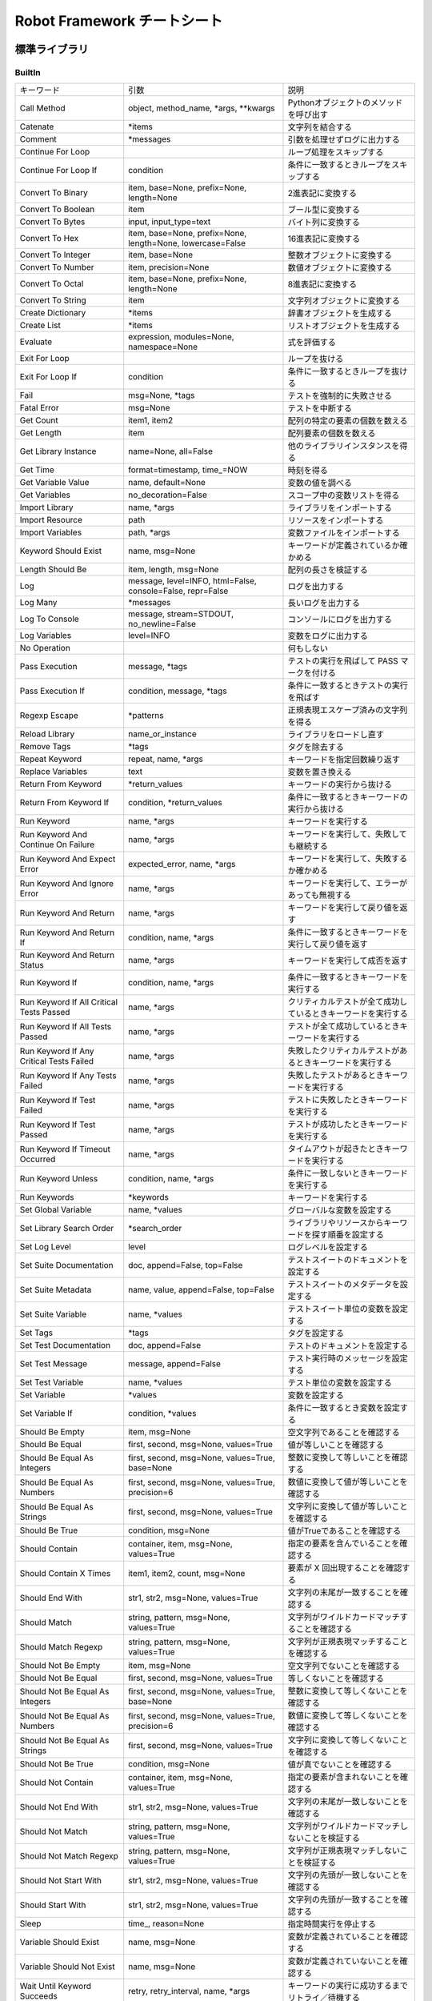 ================================
Robot Framework チートシート
================================

標準ライブラリ
==============


BuiltIn
--------
.. list-table::

    * - キーワード
      - 引数
      - 説明
    * - Call Method
      - object, method_name, \*args, \*\*kwargs
      - Pythonオブジェクトのメソッドを呼び出す
    * - Catenate
      - \*items
      - 文字列を結合する
    * - Comment
      - \*messages
      - 引数を処理せずログに出力する
    * - Continue For Loop
      - 
      - ループ処理をスキップする
    * - Continue For Loop If
      - condition
      - 条件に一致するときループをスキップする
    * - Convert To Binary
      - item, base=None, prefix=None, length=None
      - 2進表記に変換する
    * - Convert To Boolean
      - item
      - ブール型に変換する
    * - Convert To Bytes
      - input, input_type=text
      - バイト列に変換する
    * - Convert To Hex
      - item, base=None, prefix=None, length=None, lowercase=False
      - 16進表記に変換する
    * - Convert To Integer
      - item, base=None
      - 整数オブジェクトに変換する
    * - Convert To Number
      - item, precision=None
      - 数値オブジェクトに変換する
    * - Convert To Octal
      - item, base=None, prefix=None, length=None
      - 8進表記に変換する
    * - Convert To String
      - item
      - 文字列オブジェクトに変換する
    * - Create Dictionary
      - \*items
      - 辞書オブジェクトを生成する
    * - Create List
      - \*items
      - リストオブジェクトを生成する
    * - Evaluate
      - expression, modules=None, namespace=None
      - 式を評価する
    * - Exit For Loop
      -
      - ループを抜ける
    * - Exit For Loop If
      - condition
      - 条件に一致するときループを抜ける
    * - Fail
      - msg=None, \*tags
      - テストを強制的に失敗させる
    * - Fatal Error
      - msg=None
      - テストを中断する
    * - Get Count
      - item1, item2
      - 配列の特定の要素の個数を数える
    * - Get Length
      - item
      - 配列要素の個数を数える
    * - Get Library Instance
      - name=None, all=False
      - 他のライブラリインスタンスを得る
    * - Get Time
      - format=timestamp, time\_=NOW
      - 時刻を得る
    * - Get Variable Value
      - name, default=None
      - 変数の値を調べる
    * - Get Variables
      - no_decoration=False
      - スコープ中の変数リストを得る
    * - Import Library
      - name, \*args
      - ライブラリをインポートする
    * - Import Resource
      - path
      - リソースをインポートする
    * - Import Variables
      - path, \*args
      - 変数ファイルをインポートする
    * - Keyword Should Exist
      - name, msg=None
      - キーワードが定義されているか確かめる
    * - Length Should Be
      - item, length, msg=None
      - 配列の長さを検証する
    * - Log
      - message, level=INFO, html=False, console=False, repr=False
      - ログを出力する
    * - Log Many
      - \*messages
      - 長いログを出力する
    * - Log To Console
      - message, stream=STDOUT, no_newline=False
      - コンソールにログを出力する
    * - Log Variables
      - level=INFO
      - 変数をログに出力する
    * - No Operation
      -
      - 何もしない
    * - Pass Execution
      - message, \*tags
      - テストの実行を飛ばして PASS マークを付ける
    * - Pass Execution If
      - condition, message, \*tags
      - 条件に一致するときテストの実行を飛ばす
    * - Regexp Escape
      - \*patterns
      - 正規表現エスケープ済みの文字列を得る
    * - Reload Library
      - name_or_instance
      - ライブラリをロードし直す
    * - Remove Tags
      - \*tags
      - タグを除去する
    * - Repeat Keyword
      - repeat, name, \*args
      - キーワードを指定回数繰り返す
    * - Replace Variables
      - text
      - 変数を置き換える
    * - Return From Keyword
      - \*return_values
      - キーワードの実行から抜ける
    * - Return From Keyword If
      - condition, \*return_values
      - 条件に一致するときキーワードの実行から抜ける
    * - Run Keyword
      - name, \*args
      - キーワードを実行する
    * - Run Keyword And Continue On Failure
      - name, \*args
      - キーワードを実行して、失敗しても継続する
    * - Run Keyword And Expect Error
      - expected_error, name, \*args
      - キーワードを実行して、失敗するか確かめる
    * - Run Keyword And Ignore Error
      - name, \*args
      - キーワードを実行して、エラーがあっても無視する
    * - Run Keyword And Return
      - name, \*args
      - キーワードを実行して戻り値を返す
    * - Run Keyword And Return If
      - condition, name, \*args
      - 条件に一致するときキーワードを実行して戻り値を返す
    * - Run Keyword And Return Status
      - name, \*args
      - キーワードを実行して成否を返す
    * - Run Keyword If
      - condition, name, \*args
      - 条件に一致するときキーワードを実行する
    * - Run Keyword If All Critical Tests Passed
      - name, \*args
      - クリティカルテストが全て成功しているときキーワードを実行する
    * - Run Keyword If All Tests Passed
      - name, \*args
      - テストが全て成功しているときキーワードを実行する
    * - Run Keyword If Any Critical Tests Failed
      - name, \*args
      - 失敗したクリティカルテストがあるときキーワードを実行する
    * - Run Keyword If Any Tests Failed
      - name, \*args
      - 失敗したテストがあるときキーワードを実行する
    * - Run Keyword If Test Failed
      - name, \*args
      - テストに失敗したときキーワードを実行する
    * - Run Keyword If Test Passed
      - name, \*args
      - テストが成功したときキーワードを実行する
    * - Run Keyword If Timeout Occurred
      - name, \*args
      - タイムアウトが起きたときキーワードを実行する
    * - Run Keyword Unless
      - condition, name, \*args
      - 条件に一致しないときキーワードを実行する
    * - Run Keywords
      - \*keywords
      - キーワードを実行する
    * - Set Global Variable
      - name, \*values
      - グローバルな変数を設定する
    * - Set Library Search Order
      - \*search_order
      - ライブラリやリソースからキーワードを探す順番を設定する
    * - Set Log Level
      - level
      - ログレベルを設定する
    * - Set Suite Documentation
      - doc, append=False, top=False
      - テストスイートのドキュメントを設定する
    * - Set Suite Metadata
      - name, value, append=False, top=False
      - テストスイートのメタデータを設定する
    * - Set Suite Variable
      - name, \*values
      - テストスイート単位の変数を設定する
    * - Set Tags
      - \*tags
      - タグを設定する
    * - Set Test Documentation
      - doc, append=False
      - テストのドキュメントを設定する
    * - Set Test Message
      - message, append=False
      - テスト実行時のメッセージを設定する
    * - Set Test Variable
      - name, \*values
      - テスト単位の変数を設定する
    * - Set Variable
      - \*values
      - 変数を設定する
    * - Set Variable If
      - condition, \*values
      - 条件に一致するとき変数を設定する
    * - Should Be Empty
      - item, msg=None
      - 空文字列であることを確認する
    * - Should Be Equal
      - first, second, msg=None, values=True
      - 値が等しいことを確認する
    * - Should Be Equal As Integers
      - first, second, msg=None, values=True, base=None
      - 整数に変換して等しいことを確認する
    * - Should Be Equal As Numbers
      - first, second, msg=None, values=True, precision=6
      - 数値に変換して値が等しいことを確認する
    * - Should Be Equal As Strings
      - first, second, msg=None, values=True
      - 文字列に変換して値が等しいことを確認する
    * - Should Be True
      - condition, msg=None
      - 値がTrueであることを確認する
    * - Should Contain
      - container, item, msg=None, values=True
      - 指定の要素を含んでいることを確認する
    * - Should Contain X Times
      - item1, item2, count, msg=None
      - 要素が X 回出現することを確認する
    * - Should End With
      - str1, str2, msg=None, values=True
      - 文字列の末尾が一致することを確認する
    * - Should Match
      - string, pattern, msg=None, values=True
      - 文字列がワイルドカードマッチすることを確認する
    * - Should Match Regexp
      - string, pattern, msg=None, values=True
      - 文字列が正規表現マッチすることを確認する
    * - Should Not Be Empty
      - item, msg=None
      - 空文字列でないことを確認する
    * - Should Not Be Equal
      - first, second, msg=None, values=True
      - 等しくないことを確認する
    * - Should Not Be Equal As Integers
      - first, second, msg=None, values=True, base=None
      - 整数に変換して等しくないことを確認する
    * - Should Not Be Equal As Numbers
      - first, second, msg=None, values=True, precision=6
      - 数値に変換して等しくないことを確認する
    * - Should Not Be Equal As Strings
      - first, second, msg=None, values=True
      - 文字列に変換して等しくないことを確認する
    * - Should Not Be True
      - condition, msg=None
      - 値が真でないことを確認する
    * - Should Not Contain
      - container, item, msg=None, values=True
      - 指定の要素が含まれないことを確認する
    * - Should Not End With
      - str1, str2, msg=None, values=True
      - 文字列の末尾が一致しないことを確認する
    * - Should Not Match
      - string, pattern, msg=None, values=True
      - 文字列がワイルドカードマッチしないことを検証する
    * - Should Not Match Regexp
      - string, pattern, msg=None, values=True
      - 文字列が正規表現マッチしないことを検証する
    * - Should Not Start With
      - str1, str2, msg=None, values=True
      - 文字列の先頭が一致しないことを確認する
    * - Should Start With
      - str1, str2, msg=None, values=True
      - 文字列の先頭が一致することを確認する
    * - Sleep
      - time\_, reason=None
      - 指定時間実行を停止する
    * - Variable Should Exist
      - name, msg=None
      - 変数が定義されていることを確認する
    * - Variable Should Not Exist
      - name, msg=None
      - 変数が定義されていないことを確認する
    * - Wait Until Keyword Succeeds
      - retry, retry_interval, name, \*args
      - キーワードの実行に成功するまでリトライ／待機する

Collections
------------
.. list-table::

    * - キーワード
      - 引数
      - 説明
    * - Append To List
      - list\_, \*values
      - リストに要素を追加する
    * - Combine Lists
      - \*lists
      - リストを結合する
    * - Convert To Dictionary
      - item
      - 辞書に変換する
    * - Convert To List
      - item
      - リストに変換する
    * - Copy Dictionary
      - dictionary
      - 辞書を複製する
    * - Copy List
      - list\_
      - リストを複製する
    * - Count Values In List
      - list\_, value, start=0, end=None
      - リストの要素を数える
    * - Dictionaries Should Be Equal
      - dict1, dict2, msg=None, values=True
      - 辞書が部分一致または全体一致することを確認する
    * - Dictionary Should Contain Item
      - dictionary, key, value, msg=None
      - 辞書に指定のキー／値が入っていることを確認する
    * - Dictionary Should Contain Key
      - dictionary, key, msg=None
      - 辞書に指定のキーがあることを確認する
    * - Dictionary Should Contain Sub Dictionary
      - dict1, dict2, msg=None, values=True
      - 辞書の要素が別の辞書のサブセットであることを確認する
    * - Dictionary Should Contain Value
      - dictionary, value, msg=None
      - 辞書に指定の値が入っていることを確認する
    * - Dictionary Should Not Contain Key
      - dictionary, key, msg=None
      - 辞書に指定のキーが入っていないことを確認する
    * - Dictionary Should Not Contain Value
      - dictionary, value, msg=None
      - 辞書に指定の値が入っていないことを確認する
    * - Get Dictionary Items
      - dictionary
      - 辞書のキー／値を取り出す
    * - Get Dictionary Keys
      - dictionary
      - 辞書のキーを取り出す
    * - Get Dictionary Values
      - dictionary
      - 辞書の値を取り出す
    * - Get From Dictionary
      - dictionary, key
      - 辞書から指定のキーに対応する値を取り出す
    * - Get From List
      - list\_, index
      - リストから指定のインデクスの値を取り出す
    * - Get Index From List
      - list\_, value, start=0, end=None
      - リスト中の指定の要素の出現インデクスを調べる
    * - Get Match Count
      - list, pattern, case_insensitive=False, whitespace_insensitive=False
      - リスト中の指定のパターンに一致する要素の個数を数える
    * - Get Matches
      - list, pattern, case_insensitive=False, whitespace_insensitive=False
      - リストから指定のパターンに一致する要素を抽出する
    * - Get Slice From List
      - list\_, start=0, end=None
      - リストのスライスを抽出する
    * - Insert Into List
      - list\_, index, value
      - リストに要素を挿入する
    * - Keep In Dictionary
      - dictionary, \*keys
      - 辞書から指定のキー以外のキー／値を除去する
    * - List Should Contain Sub List
      - list1, list2, msg=None, values=True
      - リストが指定のサブセットを含むことを確認する
    * - List Should Contain Value
      - list\_, value, msg=None
      - リストに指定の要素があることを確認する
    * - List Should Not Contain Duplicates
      - list\_, msg=None
      - リストに要素の重複がないことを確認する
    * - List Should Not Contain Value
      - list\_, value, msg=None
      - リストが指定の値を含まないことを確認する
    * - Lists Should Be Equal
      - list1, list2, msg=None, values=True, names=None
      - 二つのリストが一致することを確認する
    * - Log Dictionary
      - dictionary, level=INFO
      - 辞書の内容をログに記録する
    * - Log List
      - list\_, level=INFO
      - リストの内容をログに記録する
    * - Pop From Dictionary
      - dictionary, key, default=
      - 辞書から指定のキーの値を取り除いて返す
    * - Remove Duplicates
      - list\_
      - リスト中の重複する要素を除去する
    * - Remove From Dictionary
      - dictionary, \*keys
      - 辞書から指定のキーの値を除去する
    * - Remove From List
      - list\_, index
      - リストから指定インデクスの要素を除去する
    * - Remove Values From List
      - list\_, \*values
      - リストから指定の値を全て除去する
    * - Reverse List
      - list\_
      - リストを反転する
    * - Set List Value
      - list\_, index, value
      - リストの指定インデクスの値を差し替える
    * - Set To Dictionary
      - dictionary, \*key_value_pairs, \*\*items
      - 辞書にキー／値を指定する
    * - Should Contain Match
      - list, pattern, msg=None, case_insensitive=False, whitespace_insensitive=False
      - リスト中に指定パターンに一致する要素があることを確認する
    * - Should Not Contain Match
      - list, pattern, msg=None, case_insensitive=False, whitespace_insensitive=False
      - リスト中に指定パターンに一致する要素がないことを確認する
    * - Sort List
      - list\_
      - リストを並べ替える

DateTime
----------
.. list-table::

    * - キーワード
      - 引数
      - 説明
    * - Add Time To Date
      - date, time, result_format=timestamp, exclude_millis=False, date_format=None
      - 時間と時刻を加算する
    * - Add Time To Time
      - time1, time2, result_format=number, exclude_millis=False
      - 時間と時間を加算する
    * - Convert Date
      - date, result_format=timestamp, exclude_millis=False, date_format=None
      - 時刻を変換する
    * - Convert Time
      - time, result_format=number, exclude_millis=False
      - 時間を変換する
    * - Get Current Date
      - time\_zone=local, increment=0, result_format=timestamp, exclude_millis=False
      - 現在時刻を得る
    * - Subtract Date From Date
      - date1, date2, result_format=number, exclude_millis=False, date1_format=None, date2_format=None
      - 二つの時刻の差の時間を得る
    * - Subtract Time From Date
      - date, time, result_format=timestamp, exclude_millis=False, date_format=None
      - 時刻から時間を差し引く
    * - Subtract Time From Time
      - time1, time2, result_format=number, exclude_millis=False
      - 時間から時間を差し引く

Dialogs
---------
.. list-table::

    * - キーワード
      - 引数
      - 説明
    * - Execute Manual Step
      - message, default_error=
      - ユーザに PASS/FAIL を決めさせ、入力に従ってテストを成功・失敗させる
    * - Get Selection From User
      - message, \*values
      - ユーザに選択肢を提示し、回答を得る
    * - Get Value From User
      - message, default_value=, hidden=False
      - ユーザに値を入力させる
    * - Pause Execution
      - message=Test execution paused. Press OK to continue.
      - テストを一時停止して、ユーザに確認ボタンを押させる

OperatingSystem
-----------------
.. list-table::

    * - キーワード
      - 引数
      - 説明
    * - Append To Environment Variable
      - name, \*values, \*\*config
      - 環境変数に値を追加する
    * - Append To File
      - path, content, encoding=UTF-8
      - ファイルに書き込む
    * - Copy Directory
      - source, destination
      - ディレクトリをコピーする
    * - Copy File
      - source, destination
      - ファイルをコピーする
    * - Copy Files
      - \*sources_and_destination
      - 複数ファイルをコピーする
    * - Count Directories In Directory
      - path, pattern=None
      - ディレクトリ内のサブディレクトリの数を数える
    * - Count Files In Directory
      - path, pattern=None
      - ディレクトリ内のファイルの数を数える
    * - Count Items In Directory
      - path, pattern=None
      - ディレクトリ内の要素の数を数える
    * - Create Binary File
      - path, content
      - バイナリファイルを作成する
    * - Create Directory
      - path
      - ディレクトリを作成する
    * - Create File
      - path, content=, encoding=UTF-8
      - テキストファイルを作成する
    * - Directory Should Be Empty
      - path, msg=None
      - ディレクトリが空であることを確認する
    * - Directory Should Exist
      - path, msg=None
      - ディレクトリが存在することを確認する
    * - Directory Should Not Be Empty
      - path, msg=None
      - ディレクトリが空でないことを確認する
    * - Directory Should Not Exist
      - path, msg=None
      - ディレクトリが存在しないことを確認する
    * - Empty Directory
      - path
      - ディレクトリの中を空にする
    * - Environment Variable Should Be Set
      - name, msg=None
      - 環境変数が設定されていることを確認する
    * - Environment Variable Should Not Be Set
      - name, msg=None
      - 環境変数がセットされていないことを確認する
    * - File Should Be Empty
      - path, msg=None
      - ファイルが空であることを確認する
    * - File Should Exist
      - path, msg=None
      - ファイルが存在することを確認する
    * - File Should Not Be Empty
      - path, msg=None
      - ファイルが空でないことを確認する
    * - File Should Not Exist
      - path, msg=None
      - ファイルが存在しないことを確認する
    * - Get Binary File
      - path
      - バイナリファイルの中身を得る
    * - Get Environment Variable
      - name, default=None
      - 環境変数の値を得る
    * - Get Environment Variables
      -
      - 全ての環境変数を得る
    * - Get File
      - path, encoding=UTF-8, encoding_errors=strict
      - テキストファイルの中身を得る
    * - Get File Size
      - path
      - ファイルサイズを得る
    * - Get Modified Time
      - path, format=timestamp
      - ファイルの更新時刻を得る
    * - Grep File
      - path, pattern, encoding=UTF-8, encoding_errors=strict
      - ファイルに grep をかけて一致する行を取り出す
    * - Join Path
      - base, \*parts
      - パス要素を結合して一つのパスにする
    * - Join Paths
      - base, \*paths
      - パス要素をリストの各要素と結合して複数のパスを一挙に作成する
    * - List Directories In Directory
      - path, pattern=None, absolute=False
      - ディレクトリ内のサブディレクトリを列挙する
    * - List Directory
      - path, pattern=None, absolute=False
      - ディレクトリ内の要素を列挙する
    * - List Files In Directory
      - path, pattern=None, absolute=False
      - ディレクトリ内のファイルを列挙する
    * - Log Environment Variables
      - level=INFO
      - 全ての環境変数をログに書き込む
    * - Log File
      - path, encoding=UTF-8, encoding_errors=strict
      - ファイルの内容をログに書き込む
    * - Move Directory
      - source, destination
      - ディレクトリを移動する
    * - Move File
      - source, destination
      - ファイルを移動する
    * - Move Files
      - \*sources_and_destination
      - 複数のファイルを移動する
    * - Normalize Path
      - path
      - ファイルパスを正規化する
    * - Remove Directory
      - path, recursive=False
      - ディレクトリを削除する
    * - Remove Environment Variable
      - \*names
      - 環境変数を除去する
    * - Remove File
      - path
      - ファイルを削除する
    * - Remove Files
      - \*paths
      - 複数ファイルを削除する
    * - Run
      - command
      - コマンドを実行して標準出力を得る
    * - Run And Return Rc
      - command
      - コマンドを実行して終了コードを得る
    * - Run And Return Rc And Output
      - command
      - コマンドを実行して終了コードと標準出力を得る
    * - Set Environment Variable
      - name, value
      - 環境変数を設定する
    * - Set Modified Time
      - path, mtime
      - ファイルの最終更新時刻をセットする
    * - Should Exist
      - path, msg=None
      - ファイルやディレクトリが存在することを確認する
    * - Should Not Exist
      - path, msg=None
      - ファイルやディレクトリが存在しないことを確認する
    * - Split Extension
      - path
      - ファイル名を本体と拡張子に分ける
    * - Split Path
      - path
      - ファイルパスを末尾部分とそれ以外に分割する
    * - Touch
      - path
      - ファイルを touch する
    * - Wait Until Created
      - path, timeout=1 minute
      - ファイルやディレクトリが生成されるまで待機する
    * - Wait Until Removed
      - path, timeout=1 minute
      - ファイルやディレクトリが除去されるまで待機する

Process
---------
.. list-table::

    * - キーワード
      - 引数
      - 説明
    * - Get Process Id
      - handle=None
      - 子プロセスのIDを得る
    * - Get Process Object
      - handle=None
      - subprocess.Popen オブジェクトを得る
    * - Get Process Result
      - handle=None, rc=False, stdout=False, stderr=False, stdout_path=False, stderr_path=False
      - 子プロセスの実行結果を得る
    * - Is Process Running
      - handle=None
      - 子プロセスが実行中か調べる
    * - Join Command Line
      - \*args
      - コマンドラインを構築する
    * - Process Should Be Running
      - handle=None, error_message=Process is not running.
      - 子プロセスが実行中であることを確認する
    * - Process Should Be Stopped
      - handle=None, error_message=Process is running.
      - 子プロセスが停止したことを確認する
    * - Run Process
      - command, \*arguments, \*\*configuration
      - 子プロセスを実行する
    * - Send Signal To Process
      - signal, handle=None, group=False
      - 子プロセスにシグナルを送信する
    * - Split Command Line
      - args, escaping=False
      - コマンドラインを各引数に分割する
    * - Start Process
      - command, \*arguments, \*\*configuration
      - 子プロセスを開始する
    * - Switch Process
      - handle
      - 子プロセスを切り替える
    * - Terminate All Processes
      - kill=False
      - テストランナが起動した全ての子プロセスを終了する
    * - Terminate Process
      - handle=None, kill=False
      - 子プロセスを終了する
    * - Wait For Process
      - handle=None, timeout=None, on_timeout=continue
      - 子プロセスの終了を待機する


Screenshot
--------------------------
.. list-table::

    * - キーワード
      - 引数
      - 説明
    * - Set Screenshot Directory
      - path
      - スクリーンショットの保存ディレクトリを設定する
    * - Take Screenshot
      - name=screenshot, width=800px
      - スクリーンショットを撮る
    * - Take Screenshot Without Embedding
      - name=screenshot
      - スクリーンショットを撮るが、ログには表示しない

String
--------------------------
.. list-table::

    * - キーワード
      - 引数
      - 説明
    * - Convert To Lowercase
      - string
      - 小文字に変換する
    * - Convert To Uppercase
      - string
      - 大文字に変換する
    * - Decode Bytes To String
      - bytes, encoding, errors=strict
      - バイト列を文字列にデコードする
    * - Encode String To Bytes
      - string, encoding, errors=strict
      - 文字列をバイト列にエンコードする
    * - Fetch From Left
      - string, marker
      - 指定のマーカーが出現するまで左側から検索し、左側文字列を返す
    * - Fetch From Right
      - string, marker
      - 指定のマーカーが出現するまで右側から検索し、右側文字列を返す
    * - Generate Random String
      - length=8, chars=[LETTERS][NUMBERS]
      - ランダムな文字列を生成する
    * - Get Line
      - string, line_number
      - 指定行目の内容を得る
    * - Get Line Count
      - string
      - 行数を数える
    * - Get Lines Containing String
      - string, pattern, case_insensitive=False
      - 指定文字列を含む行を得る
    * - Get Lines Matching Pattern
      - string, pattern, case_insensitive=False
      - ワイルドカードマッチする行を得る
    * - Get Lines Matching Regexp
      - string, pattern, partial_match=False
      - 正規表現マッチする行を得る
    * - Get Regexp Matches
      - string, pattern, \*groups
      - 正規表現マッチのマッチグループを得る
    * - Get Substring
      - string, start, end=None
      - 部分文字列を得る
    * - Remove String
      - string, \*removables
      - 文字列から指定文字列を除去する
    * - Remove String Using Regexp
      - string, \*patterns
      - 文字列から正規表現マッチする文字列を除去する
    * - Replace String
      - string, search_for, replace_with, count=-1
      - 文字列を置換する
    * - Replace String Using Regexp
      - string, pattern, replace_with, count=-1
      - 文字列を正規表現置換する
    * - Should Be Byte String
      - item, msg=None
      - バイト列であることを確認する
    * - Should Be Lowercase
      - string, msg=None
      - 全て小文字であることを確認する
    * - Should Be String
      - item, msg=None
      - 全て文字列であることを確認する
    * - Should Be Titlecase
      - string, msg=None
      - 全てタイトルケースであることを確認する
    * - Should Be Unicode String
      - item, msg=None
      - バイト列でないことを確認する
    * - Should Be Uppercase
      - string, msg=None
      - 全て大文字であることを確認する
    * - Should Not Be String
      - item, msg=None
      - 文字列でないことを確認する
    * - Split String
      - string, separator=None, max_split=-1
      - 文字列を指定のセパレータで分割する
    * - Split String From Right
      - string, separator=None, max_split=-1
      - 文字列を末尾から探索し、最初のセパレータ出現位置で分割する
    * - Split String To Characters
      - string
      - 文字列を一文字づつに分割する
    * - Split To Lines
      - string, start=0, end=None
      - 文字列を行に分割する
    * - Strip String
      - string, mode=both, characters=None
      - 文字列の前後の余分な文字をはぎ取る

Telnet
--------------------------
.. list-table::

    * - キーワード
      - 引数
      - 説明
    * - Close All Connections
      -
      - 全ての接続を閉じる
    * - Close Connection
      - loglevel=None
      - 接続を閉じる
    * - Execute Command
      - command, loglevel=None, strip_prompt=False
      - コマンドを実行する
    * - Login
      - username, password, login_prompt=login: , password_prompt=Password: , login_timeout=1 second, login_incorrect=Login incorrect
      - シェルログインする
    * - Open Connection
      - host, alias=None, port=23, timeout=None, newline=None, prompt=None, prompt_is_regexp=False, encoding=None, encoding_errors=None, default_log_level=None, window_size=None, environ_user=None, terminal_emulation=None, terminal_type=None, telnetlib_log_level=None, connection_timeout=None
      - 接続を開く
    * - Read
      - loglevel=None
      - データを読みだす
    * - Read Until
      - expected, loglevel=None
      - 指定文字列が出現するまで読み出す
    * - Read Until Prompt
      - loglevel=None, strip_prompt=False
      - プロンプトが出現するまで読み出す
    * - Read Until Regexp
      - \*expected
      - 正規表現マッチするまで読み出す
    * - Set Default Log Level
      - level
      - デフォルトのログレベルを設定する
    * - Set Encoding
      - encoding=None, errors=None
      - エンコーディングをセットする
    * - Set Newline
      - newline
      - 改行文字をセットする
    * - Set Prompt
      - prompt, prompt_is_regexp=False
      - プロンプトをセットする
    * - Set Telnetlib Log Level
      - level
      - telnetlib のログレベルをセットする
    * - Set Timeout
      - timeout
      - タイムアウトをセットする
    * - Switch Connection
      - index_or_alias
      - 接続を切り替える
    * - Write
      - text, loglevel=None
      - 改行つきで書き込む
    * - Write Bare
      - text
      - 改行を追加せず書き込む
    * - Write Control Character
      - character
      - 制御文字を書き込む
    * - Write Until Expected Output
      - text, expected, timeout, retry_interval, loglevel=None
      - 指定の応答を得るまで繰り返し書き込む

XML
--------------------------
.. list-table::

    * - キーワード
      - 引数
      - 説明
    * - Add Element
      - source, element, index=None, xpath=.
      - エレメントを追加する
    * - Clear Element
      - source, xpath=., clear_tail=False
      - エレメントを除去する
    * - Copy Element
      - source, xpath=.
      - エレメントを追加する
    * - Element Attribute Should Be
      - source, name, expected, xpath=., message=None
      - エレメントの属性が指定値であることを確認する
    * - Element Attribute Should Match
      - source, name, pattern, xpath=., message=None
      - エレメントの属性が指定パターンにマッチすることを確認する
    * - Element Should Exist
      - source, xpath=., message=None
      - エレメントが存在することを確認する
    * - Element Should Not Exist
      - source, xpath=., message=None
      - エレメントが存在しないことを確認する
    * - Element Should Not Have Attribute
      - source, name, xpath=., message=None
      - エレメントが指定属性を持たないことを確認する
    * - Element Text Should Be
      - source, expected, xpath=., normalize_whitespace=False, message=None
      - エレメントのテキストが指定値であることを確認する
    * - Element Text Should Match
      - source, pattern, xpath=., normalize_whitespace=False, message=None
      - エレメントのテキストが指定パターンにマッチすることを確認する
    * - Element To String
      - source, xpath=., encoding=None
      - エレメントを文字列に変換する
    * - Elements Should Be Equal
      - source, expected, exclude_children=False, normalize_whitespace=False
      - エレメントが一致することを確認する
    * - Elements Should Match
      - source, expected, exclude_children=False, normalize_whitespace=False
      - エレメントがパターンに一致することを確認する
    * - Evaluate Xpath
      - source, expression, context=.
      - Xpath を評価する
    * - Get Child Elements
      - source, xpath=.
      - 子エレメントを得る
    * - Get Element
      - source, xpath=.
      - エレメントを得る
    * - Get Element Attribute
      - source, name, xpath=., default=None
      - エレメントの指定属性の値を得る
    * - Get Element Attributes
      - source, xpath=.
      - エレメントの全ての属性値を得る
    * - Get Element Count
      - source, xpath=.
      - エレメントの数を数える
    * - Get Element Text
      - source, xpath=., normalize_whitespace=False
      - エレメントのテキストを得る
    * - Get Elements
      - source, xpath
      - XPath に一致する全エレメントを得る
    * - Get Elements Texts
      - source, xpath, normalize_whitespace=False
      - XPath に一致する全エレメントのテキストを得る
    * - Log Element
      - source, level=INFO, xpath=.
      - エレメントをログに出力する
    * - Parse Xml
      - source, keep_clark_notation=False
      - XML を解析する
    * - Remove Element
      - source, xpath=, remove_tail=False
      - エレメントを除去する
    * - Remove Element Attribute
      - source, name, xpath=.
      - エレメントの指定の属性を除去する
    * - Remove Element Attributes
      - source, xpath=.
      - エレメントの全属性を除去する
    * - Remove Elements
      - source, xpath=, remove_tail=False
      - エレメントを除去する
    * - Remove Elements Attribute
      - source, name, xpath=.
      - XPath に一致する全エレメントの指定の属性を除去する
    * - Remove Elements Attributes
      - source, xpath=.
      - XPath に一致する全エレメントの全属性を除去する
    * - Save Xml
      - source, path, encoding=UTF-8
      - XML を書き出す
    * - Set Element Attribute
      - source, name, value, xpath=.
      - エレメントの属性を設定する
    * - Set Element Tag
      - source, tag, xpath=.
      - エレメントのタグを設定する
    * - Set Element Text
      - source, text=None, tail=None, xpath=.
      - エレメントのテキストを設定する
    * - Set Elements Attribute
      - source, name, value, xpath=.
      - XPath に一致する全エレメントの属性を設定する
    * - Set Elements Tag
      - source, tag, xpath=.
      - XPath に一致するエレメントのタグを設定する
    * - Set Elements Text
      - source, text=None, tail=None, xpath=.
      - XPath に一致するエレメントのテキストを設定する

        
外部ライブラリ
==============


.. AppiumLibrary
  ---------------
  .. list-table::

    * - キーワード
      - 引数
      - 説明
    * - Background App
      - seconds=5
      - 
    * - Capture Page Screenshot
      - filename=None
      - 
    * - Clear Text
      - locator
      - 
    * - Click A Point
      - x=0, y=0
      - 
    * - Click Button
      - index_or_name
      - 
    * - Click Element
      - locator
      - 
    * - Close All Applications
      -
      - 
    * - Close Application
      -
      - 
    * - Element Attribute Should Match
      - locator, attr_name, match_pattern, regexp=False
      - 
    * - Element Name Should Be
      - locator, expected
      - 
    * - Element Should Be Disabled
      - locator, loglevel=INFO
      - 
    * - Element Should Be Enabled
      - locator, loglevel=INFO
      - 
    * - Element Value Should Be
      - locator, expected
      - 
    * - Get Appium Timeout
      -
      - 
    * - Get Contexts
      -
      - 
    * - Get Current Context
      -
      - 
    * - Get Element Attribute
      - locator, attribute
      - 
    * - Get Element Location
      - locator
      - 
    * - Get Element Size
      - locator
      - 
    * - Get Elements
      - locator, first_element_only=False, fail_on_error=True
      - 
    * - Get Network Connection Status
      -
      - 
    * - Get Source
      -
      - 
    * - Go Back
      -
      - 
    * - Go To Url
      - url
      - 
    * - Hide Keyboard
      - key_name=None
      - 
    * - Input Password
      - locator, text
      - 
    * - Input Text
      - locator, text
      - 
    * - Input Value
      - locator, text
      - 
    * - Landscape
      -
      - 
    * - Lock
      -
      - 
    * - Log Source
      - loglevel=INFO
      - 
    * - Long Press
      - locator
      - 
    * - Long Press Keycode
      - keycode, metastate=None
      - 
    * - Open Application
      - remote_url, alias=None, \*\*kwargs
      - 
    * - Page Should Contain Element
      - locator, loglevel=INFO
      - 
    * - Page Should Contain Text
      - text, loglevel=INFO
      - 
    * - Page Should Not Contain Element
      - locator, loglevel=INFO
      - 
    * - Page Should Not Contain Text
      - text, loglevel=INFO
      - 
    * - Pinch
      - locator, percent=200%, steps=1
      - 
    * - Portrait
      -
      - 
    * - Press Keycode
      - keycode, metastate=None
      - 
    * - Pull File
      - path, decode=False
      - 
    * - Pull Folder
      - path, decode=False
      - 
    * - Push File
      - path, data, encode=False
      - 
    * - Register Keyword To Run On Failure
      - keyword
      - 
    * - Remove Application
      - application_id
      - 
    * - Reset Application
      -
      - 
    * - Scroll
      - start_locator, end_locator
      - 
    * - Scroll To
      - locator
      - 
    * - Set Appium Timeout
      - seconds
      - 
    * - Set Network Connection Status
      - connectionStatus
      - 
    * - Shake
      -
      - 
    * - Swipe
      - start_x, start_y, end_x, end_y, duration=1000
      - 
    * - Switch Application
      - index_or_alias
      - 
    * - Switch To Context
      - context_name
      - 
    * - Tap
      - locator
      - 
    * - Wait Until Page Contains
      - text, timeout=None, error=None
      - 
    * - Wait Until Page Contains Element
      - locator, timeout=None, error=None
      - 
    * - Wait Until Page Does Not Contain
      - text, timeout=None, error=None
      - 
    * - Wait Until Page Does Not Contain Element
      - locator, timeout=None, error=None
      - 
    * - Zoom
      - locator, percent=200%, steps=1
      - 

ArchiveLibrary
----------------
.. list-table::

    * - キーワード
      - 引数
      - 説明
    * - Archive Should Contain File
      - zfile, filename
      - アーカイブに指定ファイル名があることを確認する
    * - Create Tar From Files In Directory
      - directory, filename
      - 指定ディレクトリ内のファイルを tar する
    * - Create Zip From Files In Directory
      - directory, filename
      - 指定ディレクトリ内のファイルを zip する
    * - Extract Tar File
      - tfile, dest=None
      - tar ファイルを展開する
    * - Extract Zip File
      - zfile, dest=None
      - zip ファイルを展開する

DatabaseLibrary
-----------------
.. list-table::

    * - キーワード
      - 引数
      - 説明
    * - Check If Exists In Database
      - selectStatement
      - SELECT 文を実行し、応答行があることを確認する
    * - Check If Not Exists In Database
      - selectStatement
      - SELECT 文を実行し、応答行がないことを確認する
    * - Connect To Database
      - dbapiModuleName=None, dbName=None, dbUsername=None, dbPassword=None, dbHost=localhost, dbPort=5432, dbConfigFile=./resources/db.cfg
      - データベースに接続する
    * - Connect To Database Using Custom Params
      - dbapiModuleName=None, db_connect_string=
      - DB-APIごとのカスタムパラメタを使ってデーターベースに接続する
    * - Delete All Rows From Table
      - tableName
      - テーブルの全ての行を除去する
    * - Description
      - selectStatement
      - クエリの返す応答のカラム情報を得る
    * - Disconnect From Database
      -
      - データベースへの接続を解除する
    * - Execute Sql Script
      - sqlScriptFileName
      - 任意の SQL スクリプトを実行する
    * - Execute Sql String
      - sqlString
      - 任意の SQL 文を実行する
    * - Query
      - selectStatement
      - SELECT 文を実行し、応答を行のリストで得る
    * - Row Count
      - selectStatement
      - SELECT 文を実行し、応答行数を得る
    * - Row Count Is 0
      - selectStatement
      - SELECT 文を実行し、応答行数がゼロであることを確認する
    * - Row Count Is Equal To X
      - selectStatement, numRows
      - SELECT 文を実行し、応答行数が指定行数であることを確認する
    * - Row Count Is Greater Than X
      - selectStatement, numRows
      - SELECT 文を実行し、応答行数が指定より多いいことを確認する
    * - Row Count Is Less Than X
      - selectStatement, numRows
      - SELECT 文を実行し、応答行数が指定より少ないことを確認する
    * - Table Must Exist
      - tableName
      - 指定のテーブルが存在することを確認する

FtpLibrary
-------------------------
.. list-table::

    * - キーワード
      - 引数
      - 説明
    * - Cwd
      - directory, connId=default
      - ディレクトリを移動する
    * - Delete
      - targetFile, connId=default
      - ファイルを削除する
    * - Dir
      - connId=default
      - ディレクトリ一覧を得る
    * - Download File
      - remoteFileName, localFilePath=None, connId=default
      - ファイルをダウンロードする
    * - Ftp Close
      - connId=default
      - FTP接続を閉じる
    * - Ftp Connect
      - host, user=anonymous, password=anonymous@, port=21, timeout=30, connId=default
      - FTP接続を開く
    * - Get All Ftp Connections
      -
      - 全てのFTP接続を閉じる
    * - Get Welcome
      - connId=default
      - ウェルカムメッセージを得る
    * - Mkd
      - newDirName, connId=default
      - ディレクトリを作成する
    * - Pwd
      - connId=default
      - 現在のディレクトリを得る
    * - Rename
      - targetFile, newName, connId=default
      - ファイル名を変更する
    * - Rmd
      - directory, connId=default
      - ディレクトリを削除する
    * - Send Cmd
      - command, connId=default
      - FTPコマンドを送信する
    * - Size
      - fileToCheck, connId=default
      - ファイルサイズを調べる
    * - Upload File
      - localFileName, remoteFileName=None, connId=default
      - ファイルをアップロードする

.. HttpLibrary
  -------------------------
  .. list-table::

    * - キーワード
      - 引数
      - 説明
    * - B 64 Encode
      - s, altchars=None
      - Base64 エンコードする
    * - Load Json
      - json_string
      - JSON
    * - Urlparse
      - url, scheme=, allow_fragments=True
      - 
    * - Wraps
      - wrapped, assigned=('__module__', '__name__', '__doc__'), updated=('__dict__',)
      - 

MQTTLibrary
-------------------------
.. list-table::

    * - キーワード
      - 引数
      - 説明
    * - Connect
      - broker, port=1883, client_id=, clean_session=True
      - ブローカに接続する
    * - Disconnect
      -
      - ブローカとの接続を切る
    * - Publish
      - topic, message=None, qos=0, retain=False
      - メッセージを publish する
    * - Publish Multiple
      - msgs, hostname=localhost, port=1883, client_id=, keepalive=60, will=None, auth=None, tls=None, protocol=3
      - 複数のメッセージを publish して接続を切る
    * - Publish Single
      - topic, payload=None, qos=0, retain=False, hostname=localhost, port=1883, client_id=, keepalive=60, will=None, auth=None, tls=None, protocol=3
      - 単一のメッセージを publish して接続を切る
    * - Set Username And Password
      - username, password=None
      - ユーザ名とパスワードをセットする
    * - Subscribe
      - topic, qos, timeout=1, limit=1
      - 指定トピックを subscribe し、一定時間内に受信したメッセージを得る
    * - Subscribe And Validate
      - topic, qos, payload, timeout=1
      - 指定トピックを subscribe し、指定ペイロードの受信を確認する
    * - Unsubscribe
      - topic
      - 指定トピックの subscribe を終了する

Rammbock
-------------------------
.. list-table::

    * - キーワード
      - 引数
      - 説明
    * - Accept Connection
      - name=None, alias=None
      - サーバへの接続を受け入れる
    * - Array
      - size, type, name, \*parameters
      - 新たなアレイタイプを定義する
    * - Bin
      - size, name, value=None
      - テンプレートに2進フィールドを追加する
    * - Bin To Hex
      - bin_value
      - 2進から16進に変換する
    * - Case
      - size, kw, \*parameters
      - バッグデータのエレメントを追加する
    * - Chars
      - length, name, value=None, terminator=None
      - テンプレートに文字列アレイを追加する
    * - Clear Message Streams
      -
      - 入力メッセージストリームをリセットする
    * - Client Receives Binary
      - name=None, timeout=None, label=None
      - バイナリメッセージを受信する
    * - Client Receives Message
      - \*parameters
      - テンプレートに従ってメッセージを受信し、検証する
    * - Client Receives Without Validation
      - \*parameters
      - テンプレートに従ってメッセージを受信する
    * - Client Sends Binary
      - message, name=None, label=None
      - バイナリメッセージを送信する
    * - Client Sends Message
      - \*parameters
      - メッセージを送信する
    * - Conditional
      - condition, name
      - 条件付きエレメントの定義を開始する
    * - Connect
      - host, port, name=None
      - クライアントに接続する
    * - Container
      - name, length, type, \*parameters
      - コンテナを定義する
    * - Embed Seqdiag Sequence
      -
      - シーケンスダイアグラムを生成してログファイルに保存する
    * - End Bag
      -
      - バッグデータの定義を終了する
    * - End Binary Container
      -
      - バイナリコンテナの定義を終了する
    * - End Conditional
      -
      - 条件付きエレメントの
    * - End Protocol
      -
      - プロトコルの定義を終了する
    * - End Struct
      -
      - ストラクトの定義を終了する
    * - End Tbcd Container
      -
      - TBCDコンテナの定義を終了する
    * - End Union
      -
      - ユニオンの定義を終了する
    * - Get Client Protocol
      - name=None
      - クライアントプロトコルを得る
    * - Get Client Unread Messages Count
      - client_name=None
      - クライアントから未受信のメッセージを数える
    * - Get Message
      - \*parameters
      - エンコード済みのメッセージを得る
    * - Get Server Unread Messages Count
      - server_name=None
      - サーバから未受信のメッセージを得る
    * - Hex To Bin
      - hex_value
      - 16進を2進に変換する
    * - I 32
      - name, value=None, align=None
      - テンプレートに32ビット整数フィールドを追加する
    * - I 8
      - name, value=None, align=None
      - テンプレートに8ビット整数フィールドを追加する
    * - Int
      - length, name, value=None, align=None
      - テンプレートに指定長の符号付き整数フィールドを追加する
    * - Load Copy Of Template
      - name, \*parameters
      - テンプレートのコピーをロードする
    * - Load Template
      - name, \*parameters
      - テンプレートをロードする
    * - Log Handler Messages
      -
      - ハンドラメッセージをログに記録する
    * - New Binary Container
      - name
      - 新たなバイナリコンテナを生成する
    * - New Message
      - message_name, protocol=None, \*parameters
      - 新たなメッセージを生成する
    * - New Protocol
      - protocol_name
      - 新たなプロトコルを生成する
    * - New Struct
      - type, name, \*parameters
      - 新たなストラクトを生成する
    * - New Tbcd Container
      - name
      - 新たなTBCDコンテナを生成する
    * - New Union
      - type, name
      - 新たなユニオンを生成する
    * - Pdu
      - length
      - PDUを定義する
    * - Reset Handler Messages
      -
      -
    * - Reset Rammbock
      -
      - Rammbock をリセットする
    * - Save Template
      - name, unlocked=False
      - テンプレートを保存する
    * - Server Receives Binary
      - name=None, timeout=None, connection=None, label=None
      - バイナリメッセージを受信する
    * - Server Receives Binary From
      - name=None, timeout=None, connection=None, label=None
      - バイナリメッセージをを受信し、IPとポート情報つきで返す
    * - Server Receives Message
      - \*parameters
      - メッセージを受信し、検証する
    * - Server Receives Without Validation
      - \*parameters
      - メッセージを受信する
    * - Server Sends Binary
      - message, name=None, connection=None, label=None
      - バイナリメッセージを送信する
    * - Server Sends Message
      - \*parameters
      - メッセージを送信する
    * - Set Client Handler
      - handler_func, name=None, header_filter=None, interval=0.5
      - クライアントアンドラを設定する
    * - Set Server Handler
      - handler_func, name=None, header_filter=None, alias=None, interval=0.5
      - サーバハンドラを設定する
    * - Start Bag
      - name
      - バッグの定義を開始する
    * - Start Sctp Client
      - ip=None, port=None, name=None, timeout=None, protocol=None, family=ipv4
      - SCTPクライアントを開始する
    * - Start Sctp Server
      - ip, port, name=None, timeout=None, protocol=None, family=ipv4
      - SCTPサーバを開始する
    * - Start Tcp Client
      - ip=None, port=None, name=None, timeout=None, protocol=None, family=ipv4
      - TCPクライアントを開始する
    * - Start Tcp Server
      - ip, port, name=None, timeout=None, protocol=None, family=ipv4
      - TCPサーバを開始する
    * - Start Udp Client
      - ip=None, port=None, name=None, timeout=None, protocol=None, family=ipv4
      - UDPクライアントを開始する
    * - Start Udp Server
      - ip, port, name=None, timeout=None, protocol=None, family=ipv4
      - UDPサーバを開始する
    * - Tbcd
      - size, name, value=None
      - TBCDコンテナ定義を開始する
    * - U 128
      - name, value=None, align=None
      - テンプレートに符号なし128ビット整数フィールドを追加する
    * - U 16
      - name, value=None, align=None
      - テンプレートに符号なし16ビット整数フィールドを追加する
    * - U 24
      - name, value=None, align=None
      - テンプレートに符号なしビット整数フィールドを追加する
    * - U 32
      - name, value=None, align=None
      - テンプレートに符号なし32ビット整数フィールドを追加する
    * - U 40
      - name, value=None, align=None
      - テンプレートに符号なし40ビット整数フィールドを追加する
    * - U 64
      - name, value=None, align=None
      - テンプレートに符号なし64ビット整数フィールドを追加する
    * - U 8
      - name, value=None, align=None
      - テンプレートに符号なし8ビット整数フィールドを追加する
    * - Uint
      - length, name, value=None, align=None
      - テンプレートに符号なし整数フィールドを追加する
    * - Validate Message
      - msg, \*parameters
      - メッセージを検証する
    * - Value
      - name, value
      - フィールドのデフォルト値を定義する

Selenium2Library
-------------------------
.. list-table::


    * - キーワード
      - 引数
      - 説明
    * - Add Cookie
      - name, value, path=None, domain=None, secure=None, expiry=None
      - クッキーを追加する
    * - Add Location Strategy
      - strategy_name, strategy_keyword, persist=False
      - 自作のエレメント特定方法を追加する
    * - Alert Should Be Present
      - text=
      - アラートが表示されたことを確認する
    * - Assign Id To Element
      - locator, id
      - エレメントに一時的な id を割り当てる
    * - Capture Page Screenshot
      - filename=None
      - ページのスクリーンショットを取る
    * - Checkbox Should Be Selected
      - locator
      - チェックボックスが選択されていることを確認する
    * - Checkbox Should Not Be Selected
      - locator
      - チェックボックスが非選択であることを確認する
    * - Choose Cancel On Next Confirmation
      -
      - 次に表示されるダイアログでキャンセルを押す
    * - Choose File
      - locator, file_path
      - ファイルダイアログにファイルを指定する
    * - Choose Ok On Next Confirmation
      -
      - 次に表示されるダイアログでOKを押す
    * - Clear Element Text
      - locator
      - テキスト入力の値をクリアする
    * - Click Button
      - locator
      - ボタンをクリックする
    * - Click Element
      - locator
      - 任意のエレメントをクリックする
    * - Click Element At Coordinates
      - locator, xoffset, yoffset
      - エレメントの指定の場所をクリックする
    * - Click Image
      - locator
      - 画像をクリックする
    * - Click Link
      - locator
      - リンクをクリックする
    * - Close All Browsers
      -
      - 全てのブラウザを閉じる
    * - Close Browser
      -
      - 現在のブラウザを閉じる
    * - Close Window
      -
      - ポップアップウィンドウを閉じる
    * - Confirm Action
      -
      - ダイアログのメッセージを取得して閉じる
    * - Create Webdriver
      - driver_name, alias=None, kwargs={}, \*\*init_kwargs
      - WebDriverインスタンスを生成する
    * - Current Frame Contains
      - text, loglevel=INFO
      - 現在のフレームに指定文字列があることを確認する
    * - Current Frame Should Not Contain
      - text, loglevel=INFO
      - 現在のフレームが指定文字列を含まないことを確認する
    * - Delete All Cookies
      -
      - 全てのクッキーを削除する
    * - Delete Cookie
      - name
      - 指定のクッキーを削除する
    * - Dismiss Alert
      - accept=True
      - アラートダイアログを閉じて押されたボタンを返す
    * - Double Click Element
      - locator
      - 任意のエレメントをダブルクリックする
    * - Drag And Drop
      - source, target
      - エレメントを別のエレメントにドラッグ＆ドロップする
    * - Drag And Drop By Offset
      - source, xoffset, yoffset
      - エレメントを指定の場所にドラッグ＆ドロップする
    * - Element Should Be Disabled
      - locator
      - エレメントが無効であることを確認する
    * - Element Should Be Enabled
      - locator
      - エレメントが有効であることを確認する
    * - Element Should Be Visible
      - locator, message=
      - エレメントが可視であることを確認する
    * - Element Should Contain
      - locator, expected, message=
      - エレメントのテキストに指定文字列があることを確認する
    * - Element Should Not Be Visible
      - locator, message=
      - エレメントが不可視であることを確認する
    * - Element Should Not Contain
      - locator, expected, message=
      - エレメントのテキストが指定文字列が含まないことを確認する
    * - Element Text Should Be
      - locator, expected, message=
      - エレメントのテキストが指定文字列と一致することを確認する
    * - Execute Async Javascript
      - \*code
      - 非同期でJavaScriptのコードを実行する
    * - Execute Javascript
      - \*code
      - JavaScriptのコードを実行する
    * - Focus
      - locator
      - ウィンドウやフレームをフォーカスする
    * - Frame Should Contain
      - locator, text, loglevel=INFO
      - フレームに指定文字列があることを確認する
    * - Get Alert Message
      - dismiss=True
      - アラートダイアログのメッセージを調べる
    * - Get All Links
      -
      - ページ中の全てのリンクを調べる 
    * - Get Cookie Value
      - name
      - クッキーの値を調べる
    * - Get Cookies
      -
      - クッキーを全て取り出す
    * - Get Element Attribute
      - attribute_locator
      - エレメントの属性を調べる
    * - Get Horizontal Position
      - locator
      - エレメントの水平位置を調べる
    * - Get List Items
      - locator
      - selectの全選択肢を取り出す
    * - Get Location
      -
      - 現在のURLを調べる
    * - Get Matching Xpath Count
      - xpath
      - 指定のXPathにマッチした回数を調べる
    * - Get Selected List Label
      - locator
      - selectの指定の選択肢のラベルを調べる
    * - Get Selected List Labels
      - locator
      - selectの全てのラベルを取り出す
    * - Get Selected List Value
      - locator
      - selectの指定の選択肢のvalueを調べる
    * - Get Selected List Values
      - locator
      - selectのすべての選択肢のvalueを調べる
    * - Get Selenium Implicit Wait
      -
      - Selenium の暗黙の待機時間を調べる
    * - Get Selenium Speed
      -
      - Selenium の実行ウェイトを調べる
    * - Get Selenium Timeout
      -
      - Selenium のタイムアウトを調べる
    * - Get Source
      -
      - ページのソースを調べる
    * - Get Table Cell
      - table_locator, row, column, loglevel=INFO
      - テーブルの指定のセルの中身を調べる
    * - Get Text
      - locator
      - エレメントのテキストを調べる
    * - Get Title
      -
      - ページのタイトルを調べる
    * - Get Value
      - locator
      - エレメントのvalueを調べる
    * - Get Vertical Position
      - locator
      - エレメントの垂直位置を調べる
    * - Get Webelement
      - locator
      - エレメントを WebElement として取り出す
    * - Get Webelements
      - locator
      - ページの全エレメントを WebElement として取り出す
    * - Get Window Identifiers
      -
      - 開いている全ウィンドウの識別子を調べる
    * - Get Window Names
      -
      - 開いている全ウィンドウのウィンドウ名を調べる
    * - Get Window Position
      -
      - ウィンドウの位置を調べる
    * - Get Window Size
      -
      - ウィンドウのサイズを調べる 
    * - Get Window Titles
      -
      - ウィンドウのタイトルを調べる
    * - Go Back
      -
      - ひとつ前のURLに戻る
    * - Go To
      - url
      - URLを指定する
    * - Input Password
      - locator, text
      - ログに記録しないでパスワードを入力する
    * - Input Text
      - locator, text
      - アラートダイアログにテキストを入力する
    * - Input Text Into Prompt
      - text
      - テキスト入力に入力する
    * - List Selection Should Be
      - locator, \*items
      - selectの選択内容が指定通りか確認する
    * - List Should Have No Selections
      - locator
      - selectが非選択状態であることを確認する
    * - List Windows
      -
      - ウィンドウのリストを取り出す
    * - Location Should Be
      - url
      - URLが指定通りか確認する
    * - Location Should Contain
      - expected
      - URLに指定の値が含まれるか確認する
    * - Locator Should Match X Times
      - locator, expected_locator_count, message=, loglevel=INFO
      - エレメントが指定個数入っているか書くにする
    * - Log Location
      -
      - 現在のURLをログに記録する
    * - Log Source
      - loglevel=INFO
      - ページのソースをログに記録する
    * - Log Title
      -
      - ページのタイトルをログに記録する
    * - Maximize Browser Window
      -
      - ブラウザウィンドウを最大化する
    * - Mouse Down
      - locator
      - 画像上で左ボタンを押した状態にする
    * - Mouse Down On Image
      - locator
      - リンク上で左ボタンを押した状態にする
    * - Mouse Down On Link
      - locator
      - エレメント上で左ボタンを押した状態にする
    * - Mouse Out
      - locator
      - エレメントからマウスカーソルを外す
    * - Mouse Over
      - locator
      - エレメントにマウスカーソルを重ねる
    * - Mouse Up
      - locator
      - 押していた左ボタンをリリースする
    * - Open Browser
      - url, browser=firefox, alias=None, remote_url=False, desired_capabilities=None, ff_profile_dir=None
      - 新しくブラウザウィンドウを開く
    * - Open Context Menu
      - locator
      - コンテキストメニューを開く
    * - Page Should Contain
      - text, loglevel=INFO
      - ページが指定文字列を含むことを確認する
    * - Page Should Contain Button
      - locator, message=, loglevel=INFO
      - ページに指定のボタンがあることを確認する
    * - Page Should Contain Checkbox
      - locator, message=, loglevel=INFO
      - ページに指定のチェックボックスがあることを確認する
    * - Page Should Contain Element
      - locator, message=, loglevel=INFO
      - ページに指定のエレメントがあることを確認する
    * - Page Should Contain Image
      - locator, message=, loglevel=INFO
      - ページに指定の画像があることを確認する
    * - Page Should Contain Link
      - locator, message=, loglevel=INFO
      - ページに指定のリンクがあることを確認する
    * - Page Should Contain List
      - locator, message=, loglevel=INFO
      - ページに指定のリストがあることを確認する
    * - Page Should Contain Radio Button
      - locator, message=, loglevel=INFO
      - ページに指定のラジオボタンがあることを確認する
    * - Page Should Contain Textfield
      - locator, message=, loglevel=INFO
      - ページに指定のテキスト入力があることを確認する
    * - Page Should Not Contain
      - text, loglevel=INFO
      - ページに指定の文字列がないことを確認する
    * - Page Should Not Contain Button
      - locator, message=, loglevel=INFO
      - ページに指定のボタンがないことを確認する
    * - Page Should Not Contain Checkbox
      - locator, message=, loglevel=INFO
      - ページに指定のチェックボックスがないことを確認する
    * - Page Should Not Contain Element
      - locator, message=, loglevel=INFO
      - ページに指定のエレメントがないことを確認する
    * - Page Should Not Contain Image
      - locator, message=, loglevel=INFO
      - ページに指定の画像がないことを確認する
    * - Page Should Not Contain Link
      - locator, message=, loglevel=INFO
      - ページに指定のリンクがないことを確認する
    * - Page Should Not Contain List
      - locator, message=, loglevel=INFO
      - ページに指定のリストがないことを確認する
    * - Page Should Not Contain Radio Button
      - locator, message=, loglevel=INFO
      - ページに指定のラジオボタンがないことを確認する
    * - Page Should Not Contain Textfield
      - locator, message=, loglevel=INFO
      - 指定のテキスト入力がないことを確認する
    * - Press Key
      - locator, key
      - キーを押す
    * - Radio Button Should Be Set To
      - group_name, value
      - 指定のラジオボタンが選ばれていることを確認する
    * - Radio Button Should Not Be Selected
      - group_name
      - 指定のラジオボタンが選ばれていないことを確認する
    * - Register Keyword To Run On Failure
      - keyword
      - 失敗したときに実行するキーワードを指定する
    * - Reload Page
      -
      - ページをリロードする
    * - Remove Location Strategy
      - strategy_name
      - 以前登録したエレメントの探索ストラテジを削除する
    * - Select All From List
      - locator
      - selectの全項目を選択する
    * - Select Checkbox
      - locator
      - チェックボックスを選択する
    * - Select Frame
      - locator
      - フレームを切り替える
    * - Select From List
      - locator, \*items
      - selectの項目を選択する
    * - Select From List By Index
      - locator, \*indexes
      - インデクス指定でselectの項目を選択する
    * - Select From List By Label
      - locator, \*labels
      - ラベル指定でselectの項目を選択する
    * - Select From List By Value
      - locator, \*values
      - 値指定でselectの項目を選択する
    * - Select Radio Button
      - group_name, value
      - ラジオボタンを選択する
    * - Select Window
      - locator=None
      - ウィンドウを切り替える
    * - Set Browser Implicit Wait
      - seconds
      - ブラウザ単位で暗黙待機時間を変更する
    * - Set Screenshot Directory
      - path, persist=False
      - スクリーンショットの出力先を変更する
    * - Set Selenium Implicit Wait
      - seconds
      - Selenium の暗黙待機時間を変更する
    * - Set Selenium Speed
      - seconds
      - Selenium の実行ウェイトを変更する
    * - Set Selenium Timeout
      - seconds
      - Selenium のタイムアウトを変更する
    * - Set Window Position
      - x, y
      - ウィンドウ位置を変更する
    * - Set Window Size
      - width, height
      - ウィンドウサイズを変更する
    * - Simulate
      - locator, event
      - イベント発生をシミュレートする
    * - Submit Form
      - locator=None
      - フォームを submit する
    * - Switch Browser
      - index_or_alias
      - ブラウザを切り替える
    * - Table Cell Should Contain
      - table_locator, row, column, expected, loglevel=INFO
      - テーブルのセルが指定の文字列を含むことを確認する
    * - Table Column Should Contain
      - table_locator, col, expected, loglevel=INFO
      - テーブルのカラムが指定の文字列を含むことを確認する
    * - Table Footer Should Contain
      - table_locator, expected, loglevel=INFO
      - テーブルのフッタが指定の文字列を含むことを確認する
    * - Table Header Should Contain
      - table_locator, expected, loglevel=INFO
      - テーブルのヘッダが指定の文字列を含むことを確認する
    * - Table Row Should Contain
      - table_locator, row, expected, loglevel=INFO
      - テーブルの行が指定の文字列を含むことを確認する
    * - Table Should Contain
      - table_locator, expected, loglevel=INFO
      - テーブルが指定の文字列を含むことを確認する
    * - Textarea Should Contain
      - locator, expected, message=
      - テキストエリアのテキストが指定の文字列を含むことを確認する
    * - Textarea Value Should Be
      - locator, expected, message=
      - テキストエリアの値が指定通りであることを確認する
    * - Textfield Should Contain
      - locator, expected, message=
      - テキストフィールドのテキストが指定の文字列を含むことを確認する
    * - Textfield Value Should Be
      - locator, expected, message=
      - テキストフィールドのvalueが指定通りであることを確認する
    * - Title Should Be
      - title
      - タイトルが指定通りであることを確認する
    * - Unselect Checkbox
      - locator
      - チェックボックスの選択を解除する
    * - Unselect Frame
      -
      - フレームの選択を解除する
    * - Unselect From List
      - locator, \*items
      - リストから指定の要素の選択を外す
    * - Unselect From List By Index
      - locator, \*indexes
      - インデクス指定でリストから指定の要素の選択を外す
    * - Unselect From List By Label
      - locator, \*labels
      - ラベル指定でリストから指定の要素の選択を外す
    * - Unselect From List By Value
      - locator, \*values
      - 値指定でリストから指定の要素の選択を外す
    * - Wait For Condition
      - condition, timeout=None, error=None
      - 指定の条件が満たされるまで待機する
    * - Wait Until Element Contains
      - locator, text, timeout=None, error=None
      - エレメント内に指定文字列が現れるまで待機する
    * - Wait Until Element Does Not Contain
      - locator, text, timeout=None, error=None
      - 指定文字列がエレメントからなくなるまで待機する
    * - Wait Until Element Is Enabled
      - locator, timeout=None, error=None
      - エレメントが有効状態になるまで待機する
    * - Wait Until Element Is Not Visible
      - locator, timeout=None, error=None
      - エレメントが不可視になるまで待機する
    * - Wait Until Element Is Visible
      - locator, timeout=None, error=None
      - エレメントが可視になるまで待機する
    * - Wait Until Page Contains
      - text, timeout=None, error=None
      - エレメントがページに現れるまで待機する
    * - Wait Until Page Contains Element
      - locator, timeout=None, error=None
      - 文字列がページに現れるまで待機する
    * - Wait Until Page Does Not Contain
      - text, timeout=None, error=None
      - エレメントがページからなくなるまで待機する
    * - Wait Until Page Does Not Contain Element
      - locator, timeout=None, error=None
      - 文字列がページからなくなるまで待機する
    * - Xpath Should Match X Times
      - xpath, expected_xpath_count, message=, loglevel=INFO
      - XPathにマッチするエレメントの個数が指定通りであることを確認する

SSHLibrary
-------------------------
.. list-table::

    * - キーワード
      - 引数
      - 説明
    * - Close All Connections
      -
      - 全ての接続を切る 
    * - Close Connection
      -
      - 接続を切る
    * - Directory Should Exist
      - path
      - リモートディレクトリが存在することを確認する
    * - Directory Should Not Exist
      - path
      - リモートディレクトリが存在しないことを確認する
    * - Enable Ssh Logging
      - logfile
      - SSHプロトコル出力のログ記録を有効にする
    * - Execute Command
      - command, return_stdout=True, return_stderr=False, return_rc=False
      - リモートホストでコマンドを実行する
    * - File Should Exist
      - path
      - リモートファイルが存在することを確認する
    * - File Should Not Exist
      - path
      - リモートファイルが存在しないことを確認する
    * - Get Connection
      - index_or_alias=None, index=False, host=False, alias=False, port=False, timeout=False, newline=False, prompt=False, term_type=False, width=False, height=False, encoding=False
      - 使用中の接続の情報を得る
    * - Get Connections
      -
      - 全ての接続の情報を得る
    * - Get Directory
      - source, destination=., recursive=False
      - ディレクトリを取得する
    * - Get File
      - source, destination=.
      - ファイルを取得する
    * - List Directories In Directory
      - path, pattern=None, absolute=False
      - ディレクトリ中のサブディレクトリを列挙する
    * - List Directory
      - path, pattern=None, absolute=False
      - ディレクトリ中の内容を列挙する
    * - List Files In Directory
      - path, pattern=None, absolute=False
      - ディレクトリ中のファイルを列挙する
    * - Login
      - username, password, delay=0.5 seconds
      - パスワード指定でログインする
    * - Login With Public Key
      - username, keyfile, password=, delay=0.5 seconds
      - 公開鍵指定でログインする
    * - Open Connection
      - host, alias=None, port=22, timeout=None, newline=None, prompt=None, term_type=None, width=None, height=None, path_separator=None, encoding=None
      - SSH接続を開く
    * - Put Directory
      - source, destination=., mode=0744, newline=, recursive=False
      - ディレクトリを送信する
    * - Put File
      - source, destination=., mode=0744, newline=
      - ファイルを送信する
    * - Read
      - loglevel=None, delay=None
      - リモート接続から読み出す
    * - Read Command Output
      - return_stdout=True, return_stderr=False, return_rc=False
      - コマンドの出力を読み出す
    * - Read Until
      - expected, loglevel=None
      - 指定文字列が出現するまで読み出す
    * - Read Until Prompt
      - loglevel=None
      - プロンプトに到達するまで読み出す
    * - Read Until Regexp
      - regexp, loglevel=None
      - 指定の正規表現にマッチするまで読み出す
    * - Set Client Configuration
      - timeout=None, newline=None, prompt=None, term_type=None, width=None, height=None, path_separator=None, encoding=None
      - クライアントの設定を変更する
    * - Set Default Configuration
      - timeout=None, newline=None, prompt=None, loglevel=None, term_type=None, width=None, height=None, path_separator=None, encoding=None
      - デフォルトの設定を変更する
    * - Start Command
      - command
      - リモートでコマンドの実行を開始し、終了を待たずに処理を戻す
    * - Switch Connection
      - index_or_alias
      - 接続を切り替える
    * - Write
      - text, loglevel=None
      - 改行を付加して書き込む
    * - Write Bare
      - text
      - 改行を付加せず書き込む
    * - Write Until Expected Output
      - text, expected, timeout, retry_interval, loglevel=None
      - 指定の応答を得るまで繰り返し書き込む

